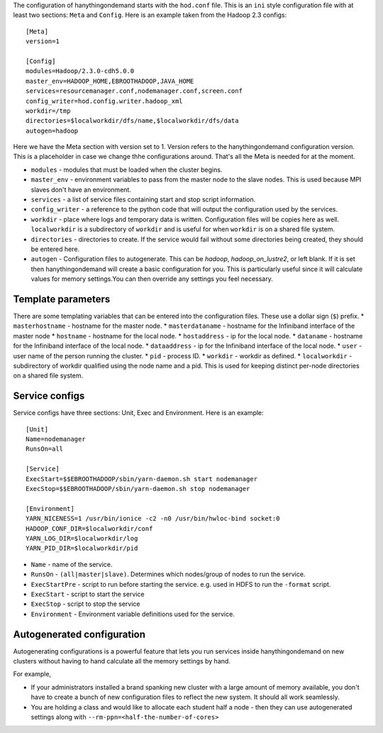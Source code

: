 The configuration of hanythingondemand starts with the ``hod.conf`` file. This is an ``ini`` style configuration file with at least two sections: ``Meta`` and ``Config``. Here is an example taken from the Hadoop 2.3 configs::

    [Meta]
    version=1

    [Config]
    modules=Hadoop/2.3.0-cdh5.0.0
    master_env=HADOOP_HOME,EBROOTHADOOP,JAVA_HOME
    services=resourcemanager.conf,nodemanager.conf,screen.conf
    config_writer=hod.config.writer.hadoop_xml
    workdir=/tmp
    directories=$localworkdir/dfs/name,$localworkdir/dfs/data
    autogen=hadoop

Here we have the Meta section with version set to 1. Version refers to the hanythingondemand configuration version. This is a placeholder in case we change thhe configurations around. That's all the Meta is needed for at the moment.

* ``modules`` - modules that must be loaded when the cluster begins.
* ``master_env`` - environment variables to pass from the master node to the slave nodes. This is used because MPI slaves don't have an environment.
* ``services`` - a list of service files containing start and stop script information.
* ``config_writer`` - a reference to the python code that will output the configuration used by the services.
* ``workdir`` - place where logs and temporary data is written. Configuration files will be copies here as well. ``localworkdir`` is a subdirectory of ``workdir`` and is useful for when ``workdir`` is on a shared file system.
* ``directories`` - directories to create. If the service would fail without some directories being created, they should be entered here.
* ``autogen`` - Configuration files to autogenerate. This can be `hadoop`, `hadoop_on_lustre2`, or left blank. If it is set then hanythingondemand will create a basic configuration for you. This is particularly useful since it will calculate values for memory settings.You can then override any settings you feel necessary.

===================
Template parameters
===================
There are some templating variables that can be entered into the configuration files. These use a dollar sign (``$``) prefix. 
* ``masterhostname`` - hostname for the master node.
* ``masterdataname`` - hostname for the Infiniband interface of the master node
* ``hostname`` - hostname for the local node.
* ``hostaddress`` - ip for the local node.
* ``dataname`` - hostname for the Infiniband interface of the local node.
* ``dataaddress`` - ip for the Infiniband interface of the local node.
* ``user`` - user name of the  person running the cluster.
* ``pid`` - process ID.
* ``workdir`` - workdir as defined.
* ``localworkdir`` - subdirectory of workdir qualified using the node name and a pid. This is used for keeping distinct per-node directories on a shared file system.

===============
Service configs
===============
Service configs have three sections: Unit, Exec and Environment. Here is an example::

    [Unit]
    Name=nodemanager
    RunsOn=all

    [Service]
    ExecStart=$$EBROOTHADOOP/sbin/yarn-daemon.sh start nodemanager 
    ExecStop=$$EBROOTHADOOP/sbin/yarn-daemon.sh stop nodemanager
    
    [Environment]
    YARN_NICENESS=1 /usr/bin/ionice -c2 -n0 /usr/bin/hwloc-bind socket:0
    HADOOP_CONF_DIR=$localworkdir/conf
    YARN_LOG_DIR=$localworkdir/log
    YARN_PID_DIR=$localworkdir/pid

* ``Name`` - name of the service.
* ``RunsOn`` - ``(all|master|slave)``.  Determines which nodes/group of nodes to run the service.
* ``ExecStartPre`` - script to run before starting the service. e.g. used in HDFS to run the ``-format`` script.
* ``ExecStart`` - script to start the service
* ``ExecStop`` - script to stop the service
* ``Environment`` - Environment variable definitions used for the service.

===========================
Autogenerated configuration
===========================


Autogenerating configurations is a powerful feature that lets you run services inside hanythingondemand on new clusters without having to hand calculate all the memory settings by hand. 

For example, 

* If your administrators installed a brand spanking new cluster with a large amount of memory available, you don't have to create a bunch of new configuration files to reflect the new system. It should all work seamlessly.

* You are holding a class and would like to allocate each student half a node - then they can use autogenerated settings along with ``--rm-ppn=<half-the-number-of-cores>``
